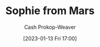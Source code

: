 :PROPERTIES:
:ID:       759c24f9-38c8-4b52-9a7c-7de58e8a93a3
:LAST_MODIFIED: [2023-09-05 Tue 20:16]
:END:
#+title: Sophie from Mars
#+hugo_custom_front_matter: :slug "759c24f9-38c8-4b52-9a7c-7de58e8a93a3"
#+author: Cash Prokop-Weaver
#+date: [2023-01-13 Fri 17:00]
#+filetags: :hastodo:person:
* TODO [#4] Flashcards :noexport:
